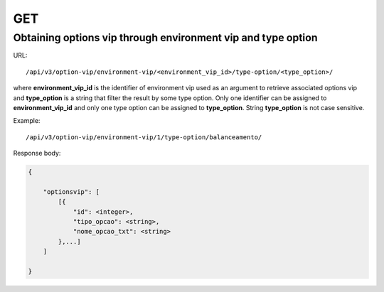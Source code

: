GET
###

Obtaining options vip through environment vip and type option
*************************************************************

URL::

    /api/v3/option-vip/environment-vip/<environment_vip_id>/type-option/<type_option>/

where **environment_vip_id** is the identifier of environment vip used as an argument to retrieve associated options vip and **type_option** is a string that filter the result by some type option. Only one identifier can be assigned to **environment_vip_id** and only one type option can be assigned to **type_option**. String **type_option** is not case sensitive.

Example::

    /api/v3/option-vip/environment-vip/1/type-option/balanceamento/

Response body:

.. code-block:: json

    {

        "optionsvip": [
            [{
                "id": <integer>,
                "tipo_opcao": <string>,
                "nome_opcao_txt": <string>
            },...]
        ]

    }

